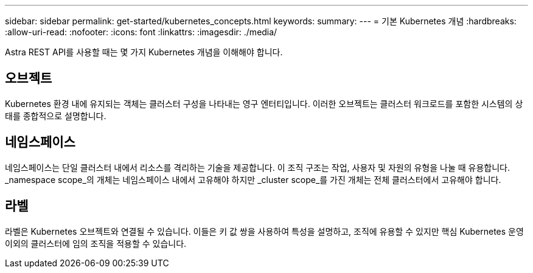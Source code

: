 ---
sidebar: sidebar 
permalink: get-started/kubernetes_concepts.html 
keywords:  
summary:  
---
= 기본 Kubernetes 개념
:hardbreaks:
:allow-uri-read: 
:nofooter: 
:icons: font
:linkattrs: 
:imagesdir: ./media/


[role="lead"]
Astra REST API를 사용할 때는 몇 가지 Kubernetes 개념을 이해해야 합니다.



== 오브젝트

Kubernetes 환경 내에 유지되는 객체는 클러스터 구성을 나타내는 영구 엔터티입니다. 이러한 오브젝트는 클러스터 워크로드를 포함한 시스템의 상태를 종합적으로 설명합니다.



== 네임스페이스

네임스페이스는 단일 클러스터 내에서 리소스를 격리하는 기술을 제공합니다. 이 조직 구조는 작업, 사용자 및 자원의 유형을 나눌 때 유용합니다. _namespace scope_의 개체는 네임스페이스 내에서 고유해야 하지만 _cluster scope_를 가진 개체는 전체 클러스터에서 고유해야 합니다.



== 라벨

라벨은 Kubernetes 오브젝트와 연결될 수 있습니다. 이들은 키 값 쌍을 사용하여 특성을 설명하고, 조직에 유용할 수 있지만 핵심 Kubernetes 운영 이외의 클러스터에 임의 조직을 적용할 수 있습니다.
